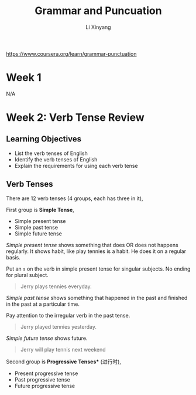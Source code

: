 # -*- mode: Org; org-download-image-dir: "./imgs/"; -*-

#+HTML_HEAD: <link rel="stylesheet" type="text/css" href="../../assets/css/style.css"/>
#+HTML_HEAD: <link rel="stylesheet" type="text/css" href="https://cdnjs.cloudflare.com/ajax/libs/highlight.js/9.3.0/styles/default.min.css"/>
#+HTML_HEAD: <script src="https://cdnjs.cloudflare.com/ajax/libs/jquery/2.1.3/jquery.min.js"></script>
#+HTML_HEAD: <script src="https://cdnjs.cloudflare.com/ajax/libs/highlight.js/9.3.0/highlight.min.js"></script>
#+HTML_HEAD: <script src="https://cdnjs.cloudflare.com/ajax/libs/highlight.js/9.3.0/languages/lisp.min.js"></script>
#+HTML_HEAD: <script>hljs.initHighlightingOnLoad();</script>
#+HTML_HEAD: <script src="https://cdnjs.cloudflare.com/ajax/libs/jquery.lazyload/1.9.1/jquery.lazyload.js"></script>
#+HTML_HEAD: <script src="../../assets/js/hl_toc.js"></script>
#+HTML_HEAD: <meta name="viewport" content="width=device-width, initial-scale=1">

#+AUTHOR: Li Xinyang
#+CREATOR: Li Xinyang
#+TITLE: Grammar and Puncuation
#+EMAIL: mail@li-xinyang.com

https://www.coursera.org/learn/grammar-punctuation

* Week 1

N/A

* Week 2: Verb Tense Review
** Learning Objectives

- List the verb tenses of English
- Identify the verb tenses of English
- Explain the requirements for using each verb tense

** Verb Tenses

[[https://cs-challenge.s3-ap-southeast-1.amazonaws.com/37d548a119a1a46e9689de62b5b5e8bf947610ce.jpg]]

There are 12 verb tenses (4 groups, each has three in it),

First group is *Simple Tense*,

- Simple present tense
- Simple past tense
- Simple future tense

/Simple present tense/ shows something that does OR does not happens regularly. It shows habit, like play tennies is a habit. He does it on a regular basis.

Put an =s= on the verb in simple present tense for singular subjects. No ending for plural subject.

#+BEGIN_QUOTE
Jerry plays tennies everyday.
#+END_QUOTE

/Simple past tense/ shows something that happened in the past and finished in the past at a particular time.

Pay attention to the irregular verb in the past tense.

#+BEGIN_QUOTE
Jerry played tennies yesterday.
#+END_QUOTE

/Simple future tense/ shows future.

#+BEGIN_QUOTE
Jerry will play tennis next weekend
#+END_QUOTE

Second group is *Progressive Tenses** (进行时),

- Present progressive tense
- Past progressive tense
- Future progressive tense

